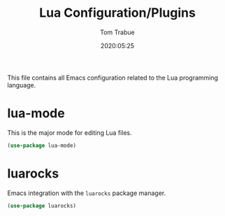 #+title:  Lua Configuration/Plugins
#+author: Tom Trabue
#+email:  tom.trabue@gmail.com
#+date:   2020:05:25

This file contains all Emacs configuration related to the Lua programming language.

* lua-mode
  This is the major mode for editing Lua files.

#+begin_src emacs-lisp :tangle yes
(use-package lua-mode)
#+end_src

* luarocks
  Emacs integration with the =luarocks= package manager.

#+begin_src emacs-lisp :tangle yes
(use-package luarocks)
#+end_src
